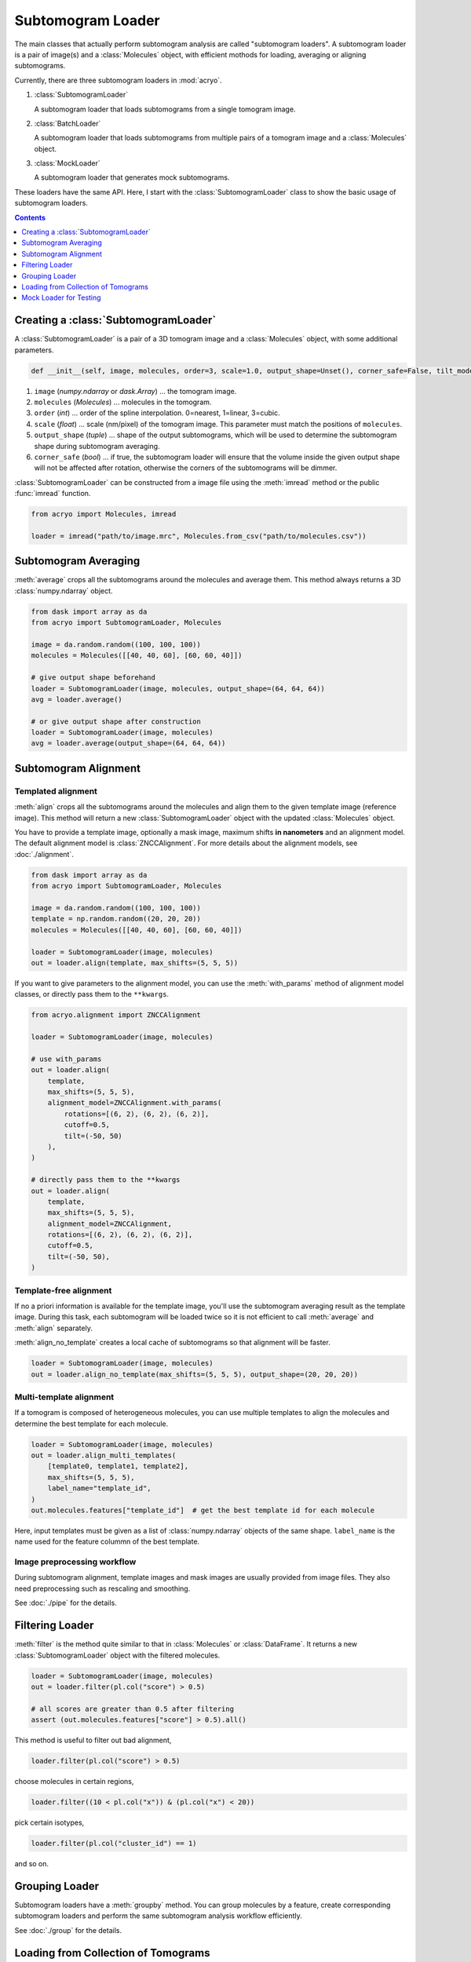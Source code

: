 ==================
Subtomogram Loader
==================

.. |pic1| image:: ../images/subtomogram_loader.png
   :width: 40%

.. |pic2| image:: ../images/batch_loader.png
   :width: 40%

.. |pic3| image:: ../images/mock_loader.png
   :width: 40%

The main classes that actually perform subtomogram analysis are called "subtomogram loaders".
A subtomogram loader is a pair of image(s) and a :class:`Molecules` object, with
efficient mothods for loading, averaging or aligning subtomograms.

Currently, there are three subtomogram loaders in :mod:`acryo`.

1. :class:`SubtomogramLoader`

   |pic1|

   A subtomogram loader that loads subtomograms from a single tomogram image.

2. :class:`BatchLoader`

   |pic2|

   A subtomogram loader that loads subtomograms from multiple pairs of a tomogram image and
   a :class:`Molecules` object.

3. :class:`MockLoader`

   |pic3|

   A subtomogram loader that generates mock subtomograms.

These loaders have the same API. Here, I start with the :class:`SubtomogramLoader` class to
show the basic usage of subtomogram loaders.

.. contents:: Contents
    :local:
    :depth: 1

Creating a :class:`SubtomogramLoader`
=====================================

|pic1|

A :class:`SubtomogramLoader` is a pair of a 3D tomogram image and a
:class:`Molecules` object, with some additional parameters.

.. code-block:: python

    def __init__(self, image, molecules, order=3, scale=1.0, output_shape=Unset(), corner_safe=False, tilt_model: TiltSeriesModel | None = None,): ...

1. ``image`` (`numpy.ndarray` or `dask.Array`) ... the tomogram image.
2. ``molecules`` (`Molecules`) ... molecules in the tomogram.
3. ``order`` (`int`) ... order of the spline interpolation. 0=nearest, 1=linear, 3=cubic.
4. ``scale`` (`float`) ... scale (nm/pixel) of the tomogram image. This
   parameter must match the positions of ``molecules``.
5. ``output_shape`` (`tuple`) ... shape of the output subtomograms, which will be
   used to determine the subtomogram shape during subtomogram averaging.
6. ``corner_safe`` (`bool`) ... if true, the subtomogram loader will ensure that
   the volume inside the given output shape will not be affected after rotation,
   otherwise the corners of the subtomograms will be dimmer.

:class:`SubtomogramLoader` can be constructed from a image file using the :meth:`imread` method
or the public :func:`imread` function.

.. code-block:: python

    from acryo import Molecules, imread

    loader = imread("path/to/image.mrc", Molecules.from_csv("path/to/molecules.csv"))

Subtomogram Averaging
=====================

:meth:`average` crops all the subtomograms around the molecules and
average them. This method always returns a 3D :class:`numpy.ndarray` object.

.. code-block:: python

    from dask import array as da
    from acryo import SubtomogramLoader, Molecules

    image = da.random.random((100, 100, 100))
    molecules = Molecules([[40, 40, 60], [60, 60, 40]])

    # give output shape beforehand
    loader = SubtomogramLoader(image, molecules, output_shape=(64, 64, 64))
    avg = loader.average()

    # or give output shape after construction
    loader = SubtomogramLoader(image, molecules)
    avg = loader.average(output_shape=(64, 64, 64))

Subtomogram Alignment
=====================

Templated alignment
-------------------

:meth:`align` crops all the subtomograms around the molecules and
align them to the given template image (reference image). This method will return
a new :class:`SubtomogramLoader` object with the updated :class:`Molecules` object.

You have to provide a template image, optionally a mask image, maximum shifts
**in nanometers** and an alignment model. The default alignment model is
:class:`ZNCCAlignment`. For more details about the alignment models, see :doc:`./alignment`.

.. code-block:: python

    from dask import array as da
    from acryo import SubtomogramLoader, Molecules

    image = da.random.random((100, 100, 100))
    template = np.random.random((20, 20, 20))
    molecules = Molecules([[40, 40, 60], [60, 60, 40]])

    loader = SubtomogramLoader(image, molecules)
    out = loader.align(template, max_shifts=(5, 5, 5))

If you want to give parameters to the alignment model, you can use the :meth:`with_params`
method of alignment model classes, or directly pass them to the ``**kwargs``.

.. code-block:: python

    from acryo.alignment import ZNCCAlignment

    loader = SubtomogramLoader(image, molecules)

    # use with_params
    out = loader.align(
        template,
        max_shifts=(5, 5, 5),
        alignment_model=ZNCCAlignment.with_params(
            rotations=[(6, 2), (6, 2), (6, 2)],
            cutoff=0.5,
            tilt=(-50, 50)
        ),
    )

    # directly pass them to the **kwargs
    out = loader.align(
        template,
        max_shifts=(5, 5, 5),
        alignment_model=ZNCCAlignment,
        rotations=[(6, 2), (6, 2), (6, 2)],
        cutoff=0.5,
        tilt=(-50, 50),
    )


Template-free alignment
-----------------------

If no a priori information is available for the template image, you'll use the subtomogram
averaging result as the template image. During this task, each subtomogram will be loaded
twice so it is not efficient to call :meth:`average` and :meth:`align` separately.

:meth:`align_no_template` creates a local cache of subtomograms so that alignment will be
faster.

.. code-block:: python

    loader = SubtomogramLoader(image, molecules)
    out = loader.align_no_template(max_shifts=(5, 5, 5), output_shape=(20, 20, 20))

Multi-template alignment
------------------------

If a tomogram is composed of heterogeneous molecules, you can use multiple templates to
align the molecules and determine the best template for each molecule.

.. code-block:: python

    loader = SubtomogramLoader(image, molecules)
    out = loader.align_multi_templates(
        [template0, template1, template2],
        max_shifts=(5, 5, 5),
        label_name="template_id",
    )
    out.molecules.features["template_id"]  # get the best template id for each molecule

Here, input templates must be given as a list of :class:`numpy.ndarray` objects of the
same shape. ``label_name`` is the name used for the feature colummn of the best template.

Image preprocessing workflow
----------------------------

During subtomogram alignment, template images and mask images are usually provided from
image files. They also need preprocessing such as rescaling and smoothing.

See :doc:`./pipe` for the details.

Filtering Loader
================

:meth:`filter` is the method quite similar to that in :class:`Molecules` or :class:`DataFrame`.
It returns a new :class:`SubtomogramLoader` object with the filtered molecules.

.. code-block:: python

    loader = SubtomogramLoader(image, molecules)
    out = loader.filter(pl.col("score") > 0.5)

    # all scores are greater than 0.5 after filtering
    assert (out.molecules.features["score"] > 0.5).all()

This method is useful to filter out bad alignment,

.. code-block:: python

    loader.filter(pl.col("score") > 0.5)

choose molecules in certain regions,

.. code-block:: python

    loader.filter((10 < pl.col("x")) & (pl.col("x") < 20))

pick certain isotypes,

.. code-block:: python

    loader.filter(pl.col("cluster_id") == 1)

and so on.

Grouping Loader
===============

Subtomogram loaders have a :meth:`groupby` method. You can group molecules by a feature, create
corresponding subtomogram loaders and perform the same subtomogram analysis workflow efficiently.

.. image:: ../images/loader_group.png
   :width: 50%

See :doc:`./group` for the details.

Loading from Collection of Tomograms
====================================

|pic2|

Cryo-ET image analysis is usually performed on a collection of tomograms. Data management
becomes very complicated in this case.

:mod:`acryo` provides a :class:`BatchLoader` class for this purpose. :class:`BatchLoader`
shares the same interface with :class:`SubtomogramLoader`. It is constructed using the same parameters.

.. code-block:: python

    def __init__(self, order=3, scale=1.0, output_shape=Unset()): ...

:class:`BatchLoader` can be constructed from a list of :class:`SubtomogramLoader` objects.

.. code-block:: python

    from acryo import Molecules, imread, BatchLoader

    collection = BatchLoader.from_loaders(
        [
            imread("path/to/image-0.mrc", Molecules.from_csv("path/to/molecules-0.csv")),
            imread("path/to/image-1.mrc", Molecules.from_csv("path/to/molecules-1.csv")),
            imread("path/to/image-2.mrc", Molecules.from_csv("path/to/molecules-2.csv")),
        ],
    )

.. code-block:: python

    avg = collection.average(output_shape=(20, 20, 20))
    out = collection.align(template, max_shifts=(5, 5, 5))
    group = collection.groupby("cluster_id")

Mock Loader for Testing
=======================

|pic3|

:class:`MockLoader` is for testing purpose only. The tomogram does not actually exist
but subtomograms are generated on the fly based on the template image. Subtomograms
are generated by following steps.

1. Affine transformation of the template image, based on the molecule position and rotation.
2. Calculate projections in different angles (Discrete Radon transformation).
3. Add noise to the projection.
4. Reconstruct the subtomogram (Weighted Back projection).

:class:`MockLoader` is constructed using the following parameters.

.. code-block:: python

    def __init__(self, template, molecules, noise=0.0, degrees=None, central_axis=(0.0, 1.0, 0.0), ...): ...

1. ``template`` (`numpy.ndarray or ImageProvider`): template image that will be used to generate
   subtomograms.
2. ``molecules`` (`Molecules`): pseudo molecules. The true center of the molecules is always at
   (0, 0, 0) and the true rotation is always the identity rotation. If you want to test shifting,
   say, [2, 3, 4], set the molecules position to [-2, -3, -4]. Same for rotation.
3. ``noise`` (`float`): noise level. The noise is added to the projection of the template.
4. ``degrees`` (`float`): tilt series rotation angles in degree.
5. ``central_axis`` (`tuple`): central axis vector of the tilt series. The default is (0, 1, 0) which
   means the tilt series is rotated around the y-axis.
